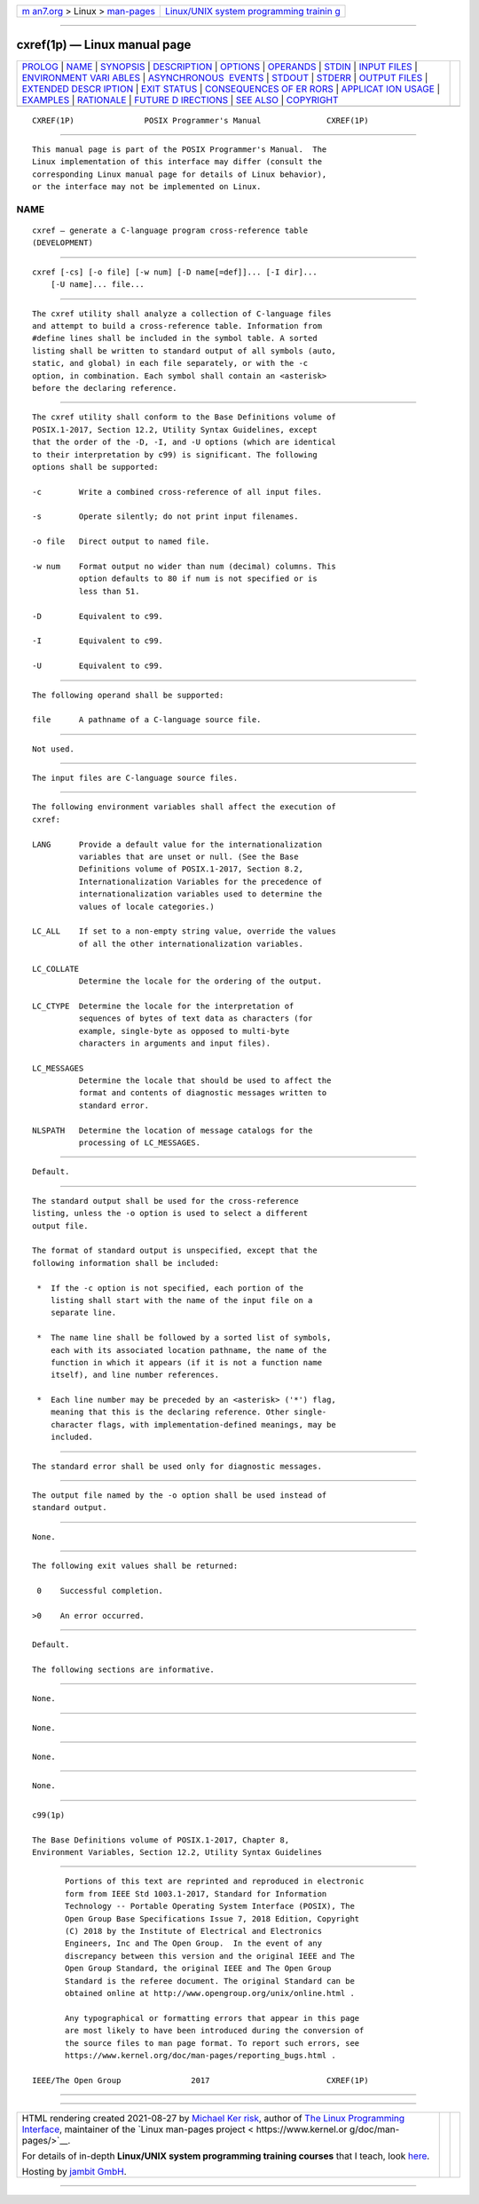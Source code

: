 .. container:: page-top

.. container:: nav-bar

   +----------------------------------+----------------------------------+
   | `m                               | `Linux/UNIX system programming   |
   | an7.org <../../../index.html>`__ | trainin                          |
   | > Linux >                        | g <http://man7.org/training/>`__ |
   | `man-pages <../index.html>`__    |                                  |
   +----------------------------------+----------------------------------+

--------------

cxref(1p) — Linux manual page
=============================

+-----------------------------------+-----------------------------------+
| `PROLOG <#PROLOG>`__ \|           |                                   |
| `NAME <#NAME>`__ \|               |                                   |
| `SYNOPSIS <#SYNOPSIS>`__ \|       |                                   |
| `DESCRIPTION <#DESCRIPTION>`__ \| |                                   |
| `OPTIONS <#OPTIONS>`__ \|         |                                   |
| `OPERANDS <#OPERANDS>`__ \|       |                                   |
| `STDIN <#STDIN>`__ \|             |                                   |
| `INPUT FILES <#INPUT_FILES>`__ \| |                                   |
| `ENVIRONMENT VARI                 |                                   |
| ABLES <#ENVIRONMENT_VARIABLES>`__ |                                   |
| \|                                |                                   |
| `ASYNCHRONOUS                     |                                   |
|  EVENTS <#ASYNCHRONOUS_EVENTS>`__ |                                   |
| \| `STDOUT <#STDOUT>`__ \|        |                                   |
| `STDERR <#STDERR>`__ \|           |                                   |
| `OUTPUT FILES <#OUTPUT_FILES>`__  |                                   |
| \|                                |                                   |
| `EXTENDED DESCR                   |                                   |
| IPTION <#EXTENDED_DESCRIPTION>`__ |                                   |
| \| `EXIT STATUS <#EXIT_STATUS>`__ |                                   |
| \|                                |                                   |
| `CONSEQUENCES OF ER               |                                   |
| RORS <#CONSEQUENCES_OF_ERRORS>`__ |                                   |
| \|                                |                                   |
| `APPLICAT                         |                                   |
| ION USAGE <#APPLICATION_USAGE>`__ |                                   |
| \| `EXAMPLES <#EXAMPLES>`__ \|    |                                   |
| `RATIONALE <#RATIONALE>`__ \|     |                                   |
| `FUTURE D                         |                                   |
| IRECTIONS <#FUTURE_DIRECTIONS>`__ |                                   |
| \| `SEE ALSO <#SEE_ALSO>`__ \|    |                                   |
| `COPYRIGHT <#COPYRIGHT>`__        |                                   |
+-----------------------------------+-----------------------------------+
| .. container:: man-search-box     |                                   |
+-----------------------------------+-----------------------------------+

::

   CXREF(1P)               POSIX Programmer's Manual              CXREF(1P)


-----------------------------------------------------

::

          This manual page is part of the POSIX Programmer's Manual.  The
          Linux implementation of this interface may differ (consult the
          corresponding Linux manual page for details of Linux behavior),
          or the interface may not be implemented on Linux.

NAME
-------------------------------------------------

::

          cxref — generate a C-language program cross-reference table
          (DEVELOPMENT)


---------------------------------------------------------

::

          cxref [-cs] [-o file] [-w num] [-D name[=def]]... [-I dir]...
              [-U name]... file...


---------------------------------------------------------------

::

          The cxref utility shall analyze a collection of C-language files
          and attempt to build a cross-reference table. Information from
          #define lines shall be included in the symbol table. A sorted
          listing shall be written to standard output of all symbols (auto,
          static, and global) in each file separately, or with the -c
          option, in combination. Each symbol shall contain an <asterisk>
          before the declaring reference.


-------------------------------------------------------

::

          The cxref utility shall conform to the Base Definitions volume of
          POSIX.1‐2017, Section 12.2, Utility Syntax Guidelines, except
          that the order of the -D, -I, and -U options (which are identical
          to their interpretation by c99) is significant. The following
          options shall be supported:

          -c        Write a combined cross-reference of all input files.

          -s        Operate silently; do not print input filenames.

          -o file   Direct output to named file.

          -w num    Format output no wider than num (decimal) columns. This
                    option defaults to 80 if num is not specified or is
                    less than 51.

          -D        Equivalent to c99.

          -I        Equivalent to c99.

          -U        Equivalent to c99.


---------------------------------------------------------

::

          The following operand shall be supported:

          file      A pathname of a C-language source file.


---------------------------------------------------

::

          Not used.


---------------------------------------------------------------

::

          The input files are C-language source files.


-----------------------------------------------------------------------------------

::

          The following environment variables shall affect the execution of
          cxref:

          LANG      Provide a default value for the internationalization
                    variables that are unset or null. (See the Base
                    Definitions volume of POSIX.1‐2017, Section 8.2,
                    Internationalization Variables for the precedence of
                    internationalization variables used to determine the
                    values of locale categories.)

          LC_ALL    If set to a non-empty string value, override the values
                    of all the other internationalization variables.

          LC_COLLATE
                    Determine the locale for the ordering of the output.

          LC_CTYPE  Determine the locale for the interpretation of
                    sequences of bytes of text data as characters (for
                    example, single-byte as opposed to multi-byte
                    characters in arguments and input files).

          LC_MESSAGES
                    Determine the locale that should be used to affect the
                    format and contents of diagnostic messages written to
                    standard error.

          NLSPATH   Determine the location of message catalogs for the
                    processing of LC_MESSAGES.


-------------------------------------------------------------------------------

::

          Default.


-----------------------------------------------------

::

          The standard output shall be used for the cross-reference
          listing, unless the -o option is used to select a different
          output file.

          The format of standard output is unspecified, except that the
          following information shall be included:

           *  If the -c option is not specified, each portion of the
              listing shall start with the name of the input file on a
              separate line.

           *  The name line shall be followed by a sorted list of symbols,
              each with its associated location pathname, the name of the
              function in which it appears (if it is not a function name
              itself), and line number references.

           *  Each line number may be preceded by an <asterisk> ('*') flag,
              meaning that this is the declaring reference. Other single-
              character flags, with implementation-defined meanings, may be
              included.


-----------------------------------------------------

::

          The standard error shall be used only for diagnostic messages.


-----------------------------------------------------------------

::

          The output file named by the -o option shall be used instead of
          standard output.


---------------------------------------------------------------------------------

::

          None.


---------------------------------------------------------------

::

          The following exit values shall be returned:

           0    Successful completion.

          >0    An error occurred.


-------------------------------------------------------------------------------------

::

          Default.

          The following sections are informative.


---------------------------------------------------------------------------

::

          None.


---------------------------------------------------------

::

          None.


-----------------------------------------------------------

::

          None.


---------------------------------------------------------------------------

::

          None.


---------------------------------------------------------

::

          c99(1p)

          The Base Definitions volume of POSIX.1‐2017, Chapter 8,
          Environment Variables, Section 12.2, Utility Syntax Guidelines


-----------------------------------------------------------

::

          Portions of this text are reprinted and reproduced in electronic
          form from IEEE Std 1003.1-2017, Standard for Information
          Technology -- Portable Operating System Interface (POSIX), The
          Open Group Base Specifications Issue 7, 2018 Edition, Copyright
          (C) 2018 by the Institute of Electrical and Electronics
          Engineers, Inc and The Open Group.  In the event of any
          discrepancy between this version and the original IEEE and The
          Open Group Standard, the original IEEE and The Open Group
          Standard is the referee document. The original Standard can be
          obtained online at http://www.opengroup.org/unix/online.html .

          Any typographical or formatting errors that appear in this page
          are most likely to have been introduced during the conversion of
          the source files to man page format. To report such errors, see
          https://www.kernel.org/doc/man-pages/reporting_bugs.html .

   IEEE/The Open Group               2017                         CXREF(1P)

--------------

--------------

.. container:: footer

   +-----------------------+-----------------------+-----------------------+
   | HTML rendering        |                       | |Cover of TLPI|       |
   | created 2021-08-27 by |                       |                       |
   | `Michael              |                       |                       |
   | Ker                   |                       |                       |
   | risk <https://man7.or |                       |                       |
   | g/mtk/index.html>`__, |                       |                       |
   | author of `The Linux  |                       |                       |
   | Programming           |                       |                       |
   | Interface <https:     |                       |                       |
   | //man7.org/tlpi/>`__, |                       |                       |
   | maintainer of the     |                       |                       |
   | `Linux man-pages      |                       |                       |
   | project <             |                       |                       |
   | https://www.kernel.or |                       |                       |
   | g/doc/man-pages/>`__. |                       |                       |
   |                       |                       |                       |
   | For details of        |                       |                       |
   | in-depth **Linux/UNIX |                       |                       |
   | system programming    |                       |                       |
   | training courses**    |                       |                       |
   | that I teach, look    |                       |                       |
   | `here <https://ma     |                       |                       |
   | n7.org/training/>`__. |                       |                       |
   |                       |                       |                       |
   | Hosting by `jambit    |                       |                       |
   | GmbH                  |                       |                       |
   | <https://www.jambit.c |                       |                       |
   | om/index_en.html>`__. |                       |                       |
   +-----------------------+-----------------------+-----------------------+

--------------

.. container:: statcounter

   |Web Analytics Made Easy - StatCounter|

.. |Cover of TLPI| image:: https://man7.org/tlpi/cover/TLPI-front-cover-vsmall.png
   :target: https://man7.org/tlpi/
.. |Web Analytics Made Easy - StatCounter| image:: https://c.statcounter.com/7422636/0/9b6714ff/1/
   :class: statcounter
   :target: https://statcounter.com/

